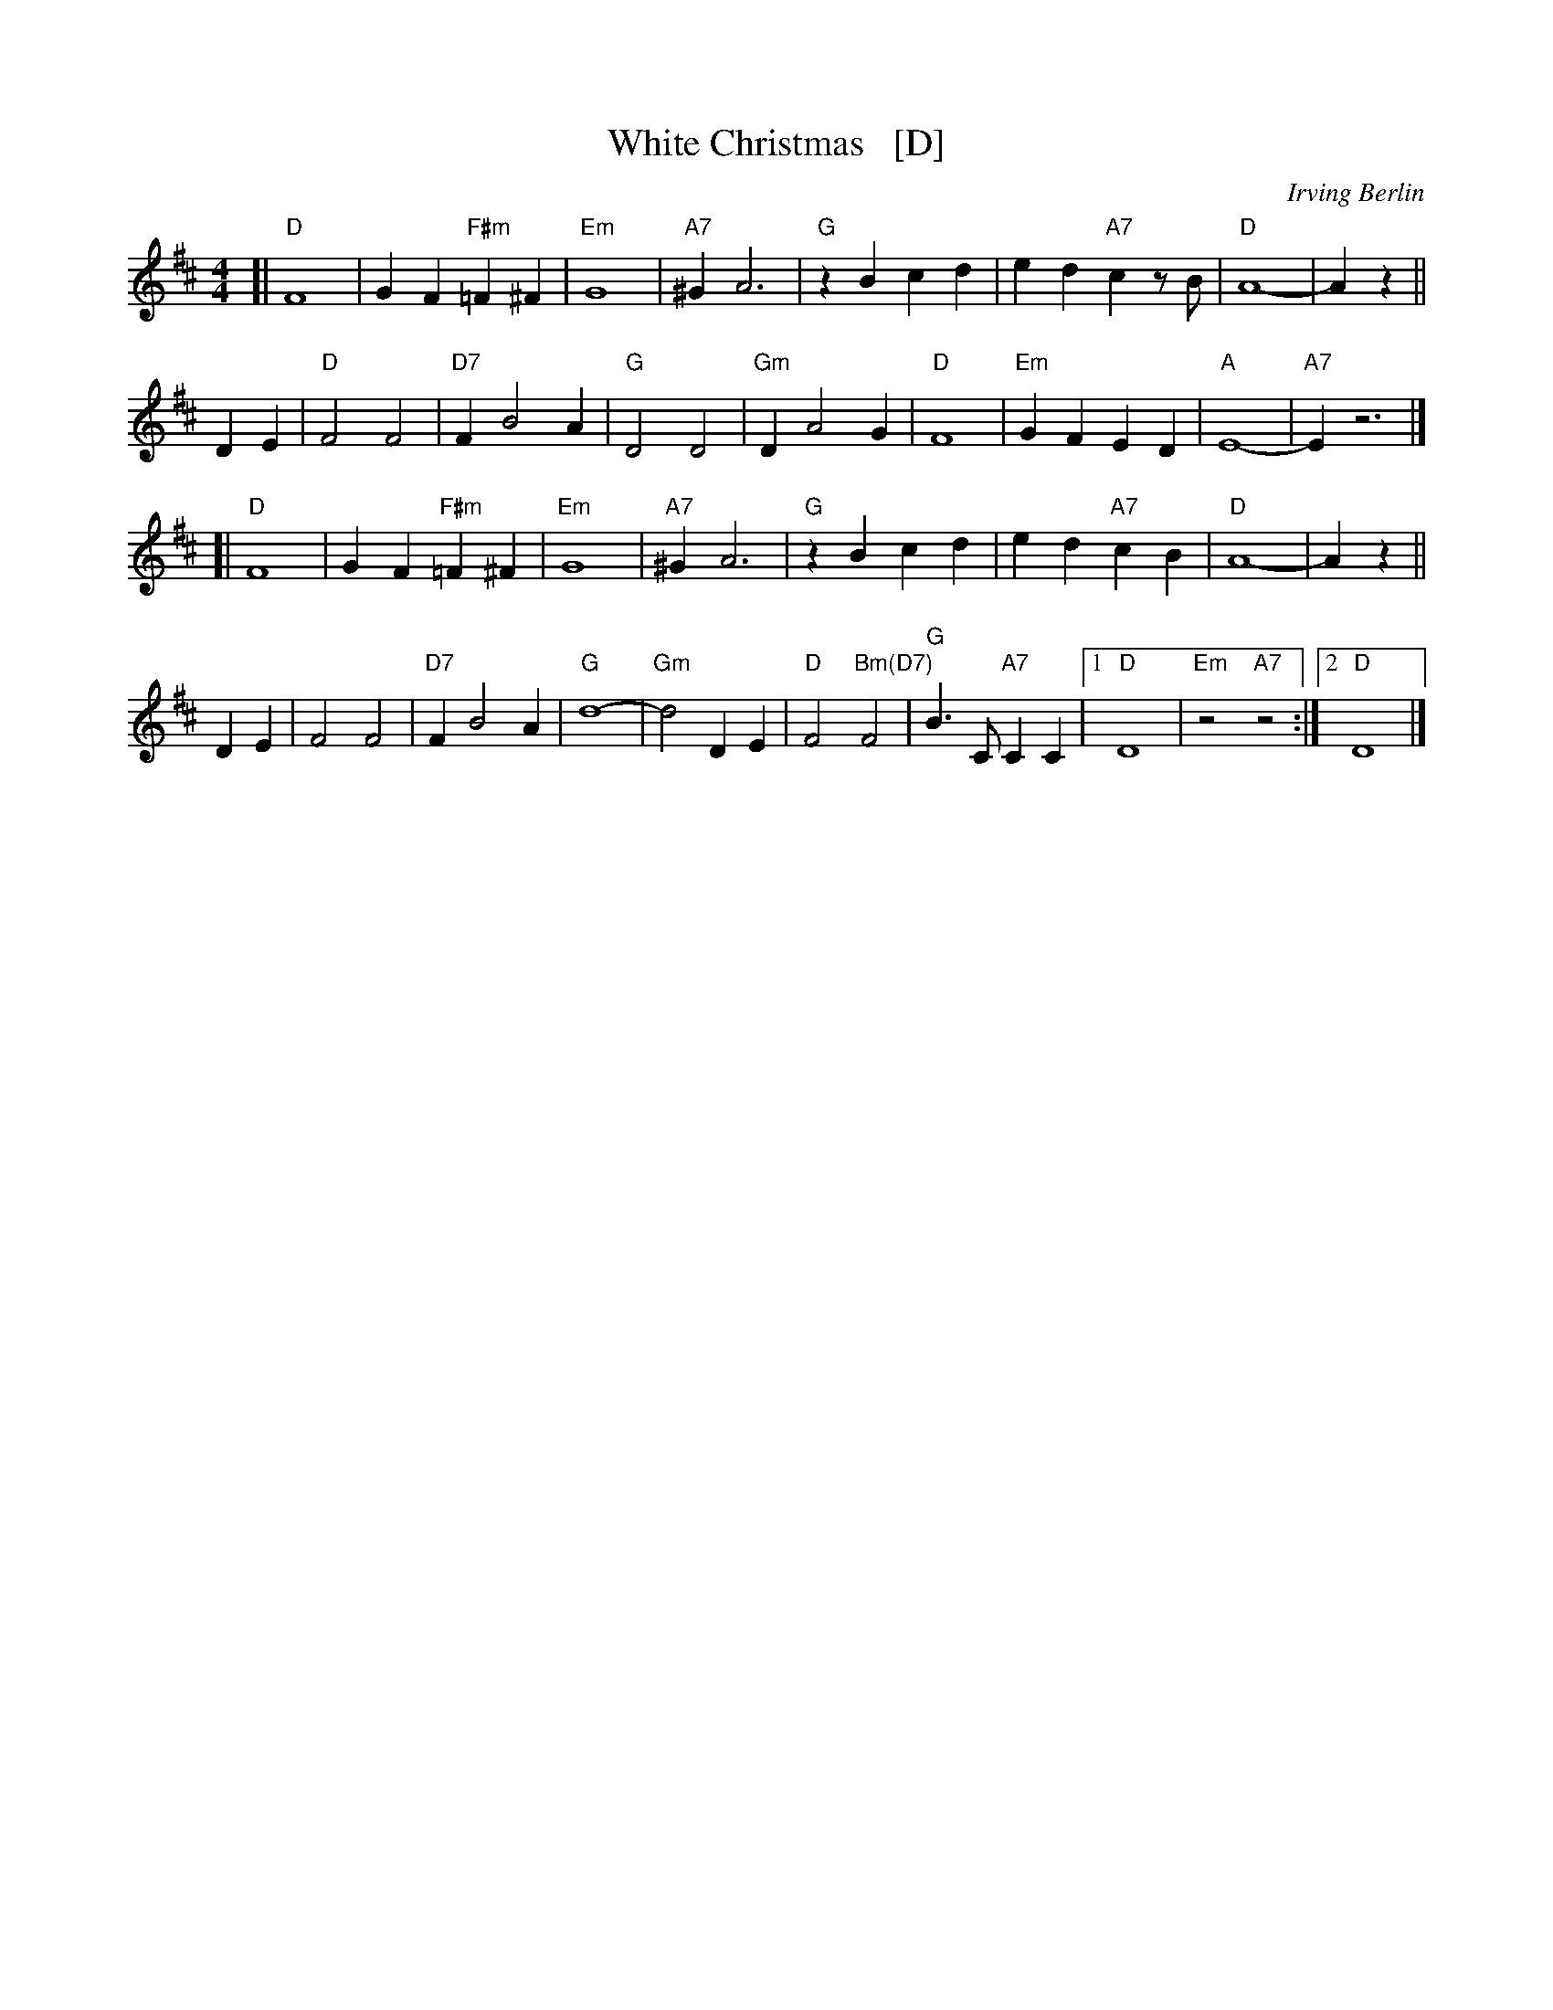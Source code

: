 X: 1
T: White Christmas   [D]
C: Irving Berlin
S: http://www.gulfweb.net/rlwalker/abc/white.abc 2021-11-20
Z: Tweaked by John Chambers
M: 4/4
L: 1/4
K: D
%
[|\
"D"F4 | G F "F#m"=F ^F | "Em"G4 | "A7"^G A3 |\
"G"z B c d | e d "A7"c z/B/ | "D"A4- | A z ||
D E |\
"D"F2 F2 | "D7"F B2 A | "G"D2 D2 | "Gm"D A2 G |\
"D"F4 | "Em"G F E D | "A"E4- | "A7"E z3 |]
[|\
"D"F4 | G F "F#m"=F ^F | "Em"G4 | "A7"^G A3 |\
"G"z B c d | e d "A7"c B | "D"A4- | A z ||
D E |\
F2 F2 | "D7"F B2 A | "G"d4- | "Gm"d2 D E |\
"D"F2 "Bm(D7)"F2 | "G"B3/ C/ "A7"C C |1 "D"D4 | "Em"z2 "A7"z2 :|2 "D"D4 |]
